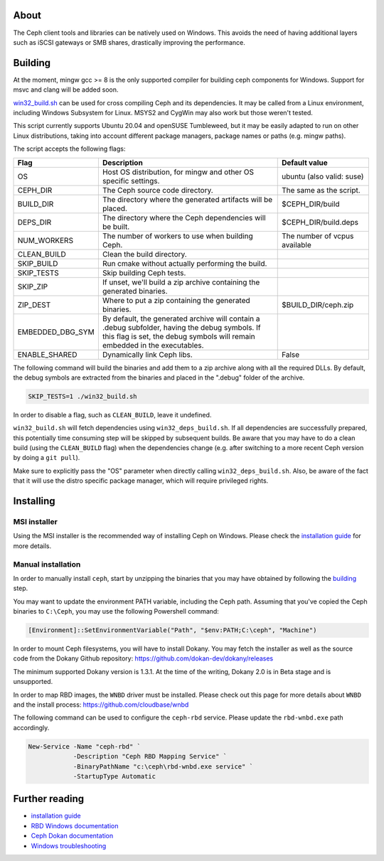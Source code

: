 About
-----

The Ceph client tools and libraries can be natively used on Windows. This avoids
the need of having additional layers such as iSCSI gateways or SMB shares,
drastically improving the performance.

.. _building:
Building
--------

At the moment, mingw gcc >= 8 is the only supported compiler for building ceph
components for Windows. Support for msvc and clang will be added soon.

`win32_build.sh`_ can be used for cross compiling Ceph and its dependencies.
It may be called from a Linux environment, including Windows Subsystem for
Linux. MSYS2 and CygWin may also work but those weren't tested.

This script currently supports Ubuntu 20.04 and openSUSE Tumbleweed, but it
may be easily adapted to run on other Linux distributions, taking into
account different package managers, package names or paths (e.g. mingw paths).

.. _win32_build.sh: win32_build.sh

The script accepts the following flags:

=================  ===============================  ===============================
Flag               Description                      Default value
=================  ===============================  ===============================
OS                 Host OS distribution, for mingw  ubuntu (also valid: suse)
                   and other OS specific settings.
CEPH_DIR           The Ceph source code directory.  The same as the script.
BUILD_DIR          The directory where the          $CEPH_DIR/build
                   generated artifacts will be
                   placed.
DEPS_DIR           The directory where the Ceph     $CEPH_DIR/build.deps
                   dependencies will be built.
NUM_WORKERS        The number of workers to use     The number of vcpus
                   when building Ceph.              available
CLEAN_BUILD        Clean the build directory.
SKIP_BUILD         Run cmake without actually
                   performing the build.
SKIP_TESTS         Skip building Ceph tests.
SKIP_ZIP           If unset, we'll build a zip
                   archive containing the
                   generated binaries.
ZIP_DEST           Where to put a zip containing    $BUILD_DIR/ceph.zip
                   the generated binaries.
EMBEDDED_DBG_SYM   By default, the generated
                   archive will contain a .debug
                   subfolder, having the debug
                   symbols. If this flag is set,
                   the debug symbols will remain
                   embedded in the executables.
ENABLE_SHARED      Dynamically link Ceph libs.      False
=================  ===============================  ===============================

The following command will build the binaries and add them to a zip archive
along with all the required DLLs. By default, the debug symbols are extracted
from the binaries and placed in the ".debug" folder of the archive.

.. code:: bash

    SKIP_TESTS=1 ./win32_build.sh

In order to disable a flag, such as ``CLEAN_BUILD``, leave it undefined.

``win32_build.sh`` will fetch dependencies using ``win32_deps_build.sh``. If
all dependencies are successfully prepared, this potentially time consuming
step will be skipped by subsequent builds. Be aware that you may have to do
a clean build (using the ``CLEAN_BUILD`` flag) when the dependencies change
(e.g. after switching to a more recent Ceph version by doing a ``git pull``).

Make sure to explicitly pass the "OS" parameter when directly calling
``win32_deps_build.sh``. Also, be aware of the fact that it will use the distro
specific package manager, which will require privileged rights.

.. _installing:
Installing
----------

MSI installer
=============

Using the MSI installer is the recommended way of installing Ceph on Windows.
Please check the `installation guide`_ for more details.

Manual installation
===================

In order to manually install ``ceph``, start by unzipping the
binaries that you may have obtained by following the building_ step.

You may want to update the environment PATH variable, including the Ceph
path. Assuming that you've copied the Ceph binaries to ``C:\Ceph``, you may
use the following Powershell command:

.. code:: bash

    [Environment]::SetEnvironmentVariable("Path", "$env:PATH;C:\ceph", "Machine")

In order to mount Ceph filesystems, you will have to install Dokany.
You may fetch the installer as well as the source code from the Dokany
Github repository: https://github.com/dokan-dev/dokany/releases

The minimum supported Dokany version is 1.3.1. At the time of the writing,
Dokany 2.0 is in Beta stage and is unsupported.

In order to map RBD images, the ``WNBD`` driver must be installed. Please
check out this page for more details about ``WNBD`` and the install process:
https://github.com/cloudbase/wnbd

The following command can be used to configure the ``ceph-rbd`` service.
Please update the ``rbd-wnbd.exe`` path accordingly.

.. code:: PowerShell

    New-Service -Name "ceph-rbd" `
                -Description "Ceph RBD Mapping Service" `
                -BinaryPathName "c:\ceph\rbd-wnbd.exe service" `
                -StartupType Automatic

Further reading
---------------

* `installation guide`_
* `RBD Windows documentation`_
* `Ceph Dokan documentation`_
* `Windows troubleshooting`_

.. _Ceph Dokan documentation: https://docs.ceph.com/en/latest/cephfs/ceph-dokan/
.. _RBD Windows documentation: https://docs.ceph.com/en/latest/rbd/rbd-windows/
.. _Windows troubleshooting: https://docs.ceph.com/en/latest/install/windows-troubleshooting
.. _installation guide: https://docs.ceph.com/en/latest/install/windows-install
